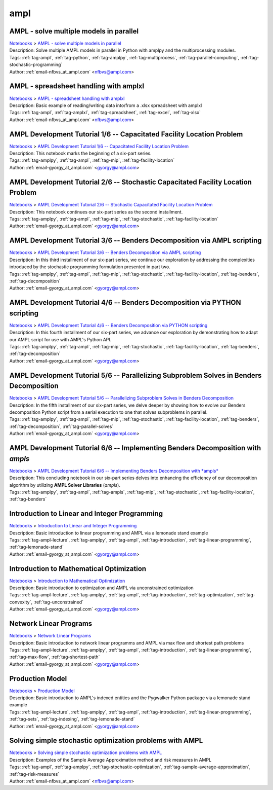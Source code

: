 .. _tag-ampl:

ampl
====

AMPL - solve multiple models in parallel
^^^^^^^^^^^^^^^^^^^^^^^^^^^^^^^^^^^^^^^^
| `Notebooks <../notebooks/index.html>`_ > `AMPL - solve multiple models in parallel <../notebooks/ampl-solve-multiple-models-in-parallel.html>`_
| |github-ampl-solve-multiple-models-in-parallel| |colab-ampl-solve-multiple-models-in-parallel| |kaggle-ampl-solve-multiple-models-in-parallel| |gradient-ampl-solve-multiple-models-in-parallel| |sagemaker-ampl-solve-multiple-models-in-parallel|
| Description: Solve multiple AMPL models in parallel in Python with amplpy and the multiprocessing modules.
| Tags: :ref:`tag-ampl`, :ref:`tag-python`, :ref:`tag-amplpy`, :ref:`tag-multiprocess`, :ref:`tag-parallel-computing`, :ref:`tag-stochastic-programming`
| Author: :ref:`email-nfbvs_at_ampl.com` <nfbvs@ampl.com>

.. |github-ampl-solve-multiple-models-in-parallel|  image:: https://img.shields.io/badge/github-%23121011.svg?logo=github
    :target: https://github.com/ampl/colab.ampl.com/blob/master/authors/nfbvs/multiprocessing/multiproc.ipynb
    :alt: multiproc.ipynb
    
.. |colab-ampl-solve-multiple-models-in-parallel| image:: https://colab.research.google.com/assets/colab-badge.svg
    :target: https://colab.research.google.com/github/ampl/colab.ampl.com/blob/master/authors/nfbvs/multiprocessing/multiproc.ipynb
    :alt: Open In Colab
    
.. |kaggle-ampl-solve-multiple-models-in-parallel| image:: https://kaggle.com/static/images/open-in-kaggle.svg
    :target: https://kaggle.com/kernels/welcome?src=https://github.com/ampl/colab.ampl.com/blob/master/authors/nfbvs/multiprocessing/multiproc.ipynb
    :alt: Kaggle
    
.. |gradient-ampl-solve-multiple-models-in-parallel| image:: https://assets.paperspace.io/img/gradient-badge.svg
    :target: https://console.paperspace.com/github/ampl/colab.ampl.com/blob/master/authors/nfbvs/multiprocessing/multiproc.ipynb
    :alt: Gradient
    
.. |sagemaker-ampl-solve-multiple-models-in-parallel| image:: https://studiolab.sagemaker.aws/studiolab.svg
    :target: https://studiolab.sagemaker.aws/import/github/ampl/colab.ampl.com/blob/master/authors/nfbvs/multiprocessing/multiproc.ipynb
    :alt: Open In SageMaker Studio Lab
    


AMPL - spreadsheet handling with amplxl
^^^^^^^^^^^^^^^^^^^^^^^^^^^^^^^^^^^^^^^
| `Notebooks <../notebooks/index.html>`_ > `AMPL - spreadsheet handling with amplxl <../notebooks/ampl-spreadsheet-handling-with-amplxl.html>`_
| |github-ampl-spreadsheet-handling-with-amplxl| |colab-ampl-spreadsheet-handling-with-amplxl| |kaggle-ampl-spreadsheet-handling-with-amplxl| |gradient-ampl-spreadsheet-handling-with-amplxl| |sagemaker-ampl-spreadsheet-handling-with-amplxl|
| Description: Basic example of reading/writing data into/from a .xlsx spreadsheet with amplxl
| Tags: :ref:`tag-ampl`, :ref:`tag-amplxl`, :ref:`tag-spreadsheet`, :ref:`tag-excel`, :ref:`tag-xlsx`
| Author: :ref:`email-nfbvs_at_ampl.com` <nfbvs@ampl.com>

.. |github-ampl-spreadsheet-handling-with-amplxl|  image:: https://img.shields.io/badge/github-%23121011.svg?logo=github
    :target: https://github.com/ampl/colab.ampl.com/blob/master/authors/nfbvs/amplxl/amplxl.ipynb
    :alt: amplxl.ipynb
    
.. |colab-ampl-spreadsheet-handling-with-amplxl| image:: https://colab.research.google.com/assets/colab-badge.svg
    :target: https://colab.research.google.com/github/ampl/colab.ampl.com/blob/master/authors/nfbvs/amplxl/amplxl.ipynb
    :alt: Open In Colab
    
.. |kaggle-ampl-spreadsheet-handling-with-amplxl| image:: https://kaggle.com/static/images/open-in-kaggle.svg
    :target: https://kaggle.com/kernels/welcome?src=https://github.com/ampl/colab.ampl.com/blob/master/authors/nfbvs/amplxl/amplxl.ipynb
    :alt: Kaggle
    
.. |gradient-ampl-spreadsheet-handling-with-amplxl| image:: https://assets.paperspace.io/img/gradient-badge.svg
    :target: https://console.paperspace.com/github/ampl/colab.ampl.com/blob/master/authors/nfbvs/amplxl/amplxl.ipynb
    :alt: Gradient
    
.. |sagemaker-ampl-spreadsheet-handling-with-amplxl| image:: https://studiolab.sagemaker.aws/studiolab.svg
    :target: https://studiolab.sagemaker.aws/import/github/ampl/colab.ampl.com/blob/master/authors/nfbvs/amplxl/amplxl.ipynb
    :alt: Open In SageMaker Studio Lab
    


AMPL Development Tutorial 1/6 -- Capacitated Facility Location Problem
^^^^^^^^^^^^^^^^^^^^^^^^^^^^^^^^^^^^^^^^^^^^^^^^^^^^^^^^^^^^^^^^^^^^^^
| `Notebooks <../notebooks/index.html>`_ > `AMPL Development Tutorial 1/6 -- Capacitated Facility Location Problem <../notebooks/ampl-development-tutorial-16-capacitated-facility-location-problem.html>`_
| |github-ampl-development-tutorial-16-capacitated-facility-location-problem| |colab-ampl-development-tutorial-16-capacitated-facility-location-problem| |kaggle-ampl-development-tutorial-16-capacitated-facility-location-problem| |gradient-ampl-development-tutorial-16-capacitated-facility-location-problem| |sagemaker-ampl-development-tutorial-16-capacitated-facility-location-problem|
| Description: This notebook marks the beginning of a six-part series.
| Tags: :ref:`tag-amplpy`, :ref:`tag-ampl`, :ref:`tag-mip`, :ref:`tag-facility-location`
| Author: :ref:`email-gyorgy_at_ampl.com` <gyorgy@ampl.com>

.. |github-ampl-development-tutorial-16-capacitated-facility-location-problem|  image:: https://img.shields.io/badge/github-%23121011.svg?logo=github
    :target: https://github.com/ampl/colab.ampl.com/blob/master/authors/gomfy/dev/1_floc.ipynb
    :alt: 1_floc.ipynb
    
.. |colab-ampl-development-tutorial-16-capacitated-facility-location-problem| image:: https://colab.research.google.com/assets/colab-badge.svg
    :target: https://colab.research.google.com/github/ampl/colab.ampl.com/blob/master/authors/gomfy/dev/1_floc.ipynb
    :alt: Open In Colab
    
.. |kaggle-ampl-development-tutorial-16-capacitated-facility-location-problem| image:: https://kaggle.com/static/images/open-in-kaggle.svg
    :target: https://kaggle.com/kernels/welcome?src=https://github.com/ampl/colab.ampl.com/blob/master/authors/gomfy/dev/1_floc.ipynb
    :alt: Kaggle
    
.. |gradient-ampl-development-tutorial-16-capacitated-facility-location-problem| image:: https://assets.paperspace.io/img/gradient-badge.svg
    :target: https://console.paperspace.com/github/ampl/colab.ampl.com/blob/master/authors/gomfy/dev/1_floc.ipynb
    :alt: Gradient
    
.. |sagemaker-ampl-development-tutorial-16-capacitated-facility-location-problem| image:: https://studiolab.sagemaker.aws/studiolab.svg
    :target: https://studiolab.sagemaker.aws/import/github/ampl/colab.ampl.com/blob/master/authors/gomfy/dev/1_floc.ipynb
    :alt: Open In SageMaker Studio Lab
    


AMPL Development Tutorial 2/6 -- Stochastic Capacitated Facility Location Problem
^^^^^^^^^^^^^^^^^^^^^^^^^^^^^^^^^^^^^^^^^^^^^^^^^^^^^^^^^^^^^^^^^^^^^^^^^^^^^^^^^
| `Notebooks <../notebooks/index.html>`_ > `AMPL Development Tutorial 2/6 -- Stochastic Capacitated Facility Location Problem <../notebooks/ampl-development-tutorial-26-stochastic-capacitated-facility-location-problem.html>`_
| |github-ampl-development-tutorial-26-stochastic-capacitated-facility-location-problem| |colab-ampl-development-tutorial-26-stochastic-capacitated-facility-location-problem| |kaggle-ampl-development-tutorial-26-stochastic-capacitated-facility-location-problem| |gradient-ampl-development-tutorial-26-stochastic-capacitated-facility-location-problem| |sagemaker-ampl-development-tutorial-26-stochastic-capacitated-facility-location-problem|
| Description: This notebook continues our six-part series as the second installment.
| Tags: :ref:`tag-amplpy`, :ref:`tag-ampl`, :ref:`tag-mip`, :ref:`tag-stochastic`, :ref:`tag-facility-location`
| Author: :ref:`email-gyorgy_at_ampl.com` <gyorgy@ampl.com>

.. |github-ampl-development-tutorial-26-stochastic-capacitated-facility-location-problem|  image:: https://img.shields.io/badge/github-%23121011.svg?logo=github
    :target: https://github.com/ampl/colab.ampl.com/blob/master/authors/gomfy/dev/2_stoch_floc.ipynb
    :alt: 2_stoch_floc.ipynb
    
.. |colab-ampl-development-tutorial-26-stochastic-capacitated-facility-location-problem| image:: https://colab.research.google.com/assets/colab-badge.svg
    :target: https://colab.research.google.com/github/ampl/colab.ampl.com/blob/master/authors/gomfy/dev/2_stoch_floc.ipynb
    :alt: Open In Colab
    
.. |kaggle-ampl-development-tutorial-26-stochastic-capacitated-facility-location-problem| image:: https://kaggle.com/static/images/open-in-kaggle.svg
    :target: https://kaggle.com/kernels/welcome?src=https://github.com/ampl/colab.ampl.com/blob/master/authors/gomfy/dev/2_stoch_floc.ipynb
    :alt: Kaggle
    
.. |gradient-ampl-development-tutorial-26-stochastic-capacitated-facility-location-problem| image:: https://assets.paperspace.io/img/gradient-badge.svg
    :target: https://console.paperspace.com/github/ampl/colab.ampl.com/blob/master/authors/gomfy/dev/2_stoch_floc.ipynb
    :alt: Gradient
    
.. |sagemaker-ampl-development-tutorial-26-stochastic-capacitated-facility-location-problem| image:: https://studiolab.sagemaker.aws/studiolab.svg
    :target: https://studiolab.sagemaker.aws/import/github/ampl/colab.ampl.com/blob/master/authors/gomfy/dev/2_stoch_floc.ipynb
    :alt: Open In SageMaker Studio Lab
    


AMPL Development Tutorial 3/6 -- Benders Decomposition via AMPL scripting
^^^^^^^^^^^^^^^^^^^^^^^^^^^^^^^^^^^^^^^^^^^^^^^^^^^^^^^^^^^^^^^^^^^^^^^^^
| `Notebooks <../notebooks/index.html>`_ > `AMPL Development Tutorial 3/6 -- Benders Decomposition via AMPL scripting <../notebooks/ampl-development-tutorial-36-benders-decomposition-via-ampl-scripting.html>`_
| |github-ampl-development-tutorial-36-benders-decomposition-via-ampl-scripting| |colab-ampl-development-tutorial-36-benders-decomposition-via-ampl-scripting| |kaggle-ampl-development-tutorial-36-benders-decomposition-via-ampl-scripting| |gradient-ampl-development-tutorial-36-benders-decomposition-via-ampl-scripting| |sagemaker-ampl-development-tutorial-36-benders-decomposition-via-ampl-scripting|
| Description: In this third installment of our six-part series, we continue our exploration by addressing the complexities introduced by the stochastic programming formulation presented in part two.
| Tags: :ref:`tag-amplpy`, :ref:`tag-ampl`, :ref:`tag-mip`, :ref:`tag-stochastic`, :ref:`tag-facility-location`, :ref:`tag-benders`, :ref:`tag-decomposition`
| Author: :ref:`email-gyorgy_at_ampl.com` <gyorgy@ampl.com>

.. |github-ampl-development-tutorial-36-benders-decomposition-via-ampl-scripting|  image:: https://img.shields.io/badge/github-%23121011.svg?logo=github
    :target: https://github.com/ampl/colab.ampl.com/blob/master/authors/gomfy/dev/3_benders_stoch_floc.ipynb
    :alt: 3_benders_stoch_floc.ipynb
    
.. |colab-ampl-development-tutorial-36-benders-decomposition-via-ampl-scripting| image:: https://colab.research.google.com/assets/colab-badge.svg
    :target: https://colab.research.google.com/github/ampl/colab.ampl.com/blob/master/authors/gomfy/dev/3_benders_stoch_floc.ipynb
    :alt: Open In Colab
    
.. |kaggle-ampl-development-tutorial-36-benders-decomposition-via-ampl-scripting| image:: https://kaggle.com/static/images/open-in-kaggle.svg
    :target: https://kaggle.com/kernels/welcome?src=https://github.com/ampl/colab.ampl.com/blob/master/authors/gomfy/dev/3_benders_stoch_floc.ipynb
    :alt: Kaggle
    
.. |gradient-ampl-development-tutorial-36-benders-decomposition-via-ampl-scripting| image:: https://assets.paperspace.io/img/gradient-badge.svg
    :target: https://console.paperspace.com/github/ampl/colab.ampl.com/blob/master/authors/gomfy/dev/3_benders_stoch_floc.ipynb
    :alt: Gradient
    
.. |sagemaker-ampl-development-tutorial-36-benders-decomposition-via-ampl-scripting| image:: https://studiolab.sagemaker.aws/studiolab.svg
    :target: https://studiolab.sagemaker.aws/import/github/ampl/colab.ampl.com/blob/master/authors/gomfy/dev/3_benders_stoch_floc.ipynb
    :alt: Open In SageMaker Studio Lab
    


AMPL Development Tutorial 4/6 -- Benders Decomposition via PYTHON scripting
^^^^^^^^^^^^^^^^^^^^^^^^^^^^^^^^^^^^^^^^^^^^^^^^^^^^^^^^^^^^^^^^^^^^^^^^^^^
| `Notebooks <../notebooks/index.html>`_ > `AMPL Development Tutorial 4/6 -- Benders Decomposition via PYTHON scripting <../notebooks/ampl-development-tutorial-46-benders-decomposition-via-python-scripting.html>`_
| |github-ampl-development-tutorial-46-benders-decomposition-via-python-scripting| |colab-ampl-development-tutorial-46-benders-decomposition-via-python-scripting| |kaggle-ampl-development-tutorial-46-benders-decomposition-via-python-scripting| |gradient-ampl-development-tutorial-46-benders-decomposition-via-python-scripting| |sagemaker-ampl-development-tutorial-46-benders-decomposition-via-python-scripting|
| Description: In this fourth installment of our six-part series, we advance our exploration by demonstrating how to adapt our AMPL script for use with AMPL's Python API.
| Tags: :ref:`tag-amplpy`, :ref:`tag-ampl`, :ref:`tag-mip`, :ref:`tag-stochastic`, :ref:`tag-facility-location`, :ref:`tag-benders`, :ref:`tag-decomposition`
| Author: :ref:`email-gyorgy_at_ampl.com` <gyorgy@ampl.com>

.. |github-ampl-development-tutorial-46-benders-decomposition-via-python-scripting|  image:: https://img.shields.io/badge/github-%23121011.svg?logo=github
    :target: https://github.com/ampl/colab.ampl.com/blob/master/authors/gomfy/dev/4_benders_in_python_stoch_floc.ipynb
    :alt: 4_benders_in_python_stoch_floc.ipynb
    
.. |colab-ampl-development-tutorial-46-benders-decomposition-via-python-scripting| image:: https://colab.research.google.com/assets/colab-badge.svg
    :target: https://colab.research.google.com/github/ampl/colab.ampl.com/blob/master/authors/gomfy/dev/4_benders_in_python_stoch_floc.ipynb
    :alt: Open In Colab
    
.. |kaggle-ampl-development-tutorial-46-benders-decomposition-via-python-scripting| image:: https://kaggle.com/static/images/open-in-kaggle.svg
    :target: https://kaggle.com/kernels/welcome?src=https://github.com/ampl/colab.ampl.com/blob/master/authors/gomfy/dev/4_benders_in_python_stoch_floc.ipynb
    :alt: Kaggle
    
.. |gradient-ampl-development-tutorial-46-benders-decomposition-via-python-scripting| image:: https://assets.paperspace.io/img/gradient-badge.svg
    :target: https://console.paperspace.com/github/ampl/colab.ampl.com/blob/master/authors/gomfy/dev/4_benders_in_python_stoch_floc.ipynb
    :alt: Gradient
    
.. |sagemaker-ampl-development-tutorial-46-benders-decomposition-via-python-scripting| image:: https://studiolab.sagemaker.aws/studiolab.svg
    :target: https://studiolab.sagemaker.aws/import/github/ampl/colab.ampl.com/blob/master/authors/gomfy/dev/4_benders_in_python_stoch_floc.ipynb
    :alt: Open In SageMaker Studio Lab
    


AMPL Development Tutorial 5/6 -- Parallelizing Subproblem Solves in Benders Decomposition
^^^^^^^^^^^^^^^^^^^^^^^^^^^^^^^^^^^^^^^^^^^^^^^^^^^^^^^^^^^^^^^^^^^^^^^^^^^^^^^^^^^^^^^^^
| `Notebooks <../notebooks/index.html>`_ > `AMPL Development Tutorial 5/6 -- Parallelizing Subproblem Solves in Benders Decomposition <../notebooks/ampl-development-tutorial-56-parallelizing-subproblem-solves-in-benders-decomposition.html>`_
| |github-ampl-development-tutorial-56-parallelizing-subproblem-solves-in-benders-decomposition| |colab-ampl-development-tutorial-56-parallelizing-subproblem-solves-in-benders-decomposition| |kaggle-ampl-development-tutorial-56-parallelizing-subproblem-solves-in-benders-decomposition| |gradient-ampl-development-tutorial-56-parallelizing-subproblem-solves-in-benders-decomposition| |sagemaker-ampl-development-tutorial-56-parallelizing-subproblem-solves-in-benders-decomposition|
| Description: In the fifth installment of our six-part series, we delve deeper by showing how to evolve our Benders decomposition Python script from a serial execution to one that solves subproblems in parallel.
| Tags: :ref:`tag-amplpy`, :ref:`tag-ampl`, :ref:`tag-mip`, :ref:`tag-stochastic`, :ref:`tag-facility-location`, :ref:`tag-benders`, :ref:`tag-decomposition`, :ref:`tag-parallel-solves`
| Author: :ref:`email-gyorgy_at_ampl.com` <gyorgy@ampl.com>

.. |github-ampl-development-tutorial-56-parallelizing-subproblem-solves-in-benders-decomposition|  image:: https://img.shields.io/badge/github-%23121011.svg?logo=github
    :target: https://github.com/ampl/colab.ampl.com/blob/master/authors/gomfy/dev/5_benders_parallel_stoch_floc.ipynb
    :alt: 5_benders_parallel_stoch_floc.ipynb
    
.. |colab-ampl-development-tutorial-56-parallelizing-subproblem-solves-in-benders-decomposition| image:: https://colab.research.google.com/assets/colab-badge.svg
    :target: https://colab.research.google.com/github/ampl/colab.ampl.com/blob/master/authors/gomfy/dev/5_benders_parallel_stoch_floc.ipynb
    :alt: Open In Colab
    
.. |kaggle-ampl-development-tutorial-56-parallelizing-subproblem-solves-in-benders-decomposition| image:: https://kaggle.com/static/images/open-in-kaggle.svg
    :target: https://kaggle.com/kernels/welcome?src=https://github.com/ampl/colab.ampl.com/blob/master/authors/gomfy/dev/5_benders_parallel_stoch_floc.ipynb
    :alt: Kaggle
    
.. |gradient-ampl-development-tutorial-56-parallelizing-subproblem-solves-in-benders-decomposition| image:: https://assets.paperspace.io/img/gradient-badge.svg
    :target: https://console.paperspace.com/github/ampl/colab.ampl.com/blob/master/authors/gomfy/dev/5_benders_parallel_stoch_floc.ipynb
    :alt: Gradient
    
.. |sagemaker-ampl-development-tutorial-56-parallelizing-subproblem-solves-in-benders-decomposition| image:: https://studiolab.sagemaker.aws/studiolab.svg
    :target: https://studiolab.sagemaker.aws/import/github/ampl/colab.ampl.com/blob/master/authors/gomfy/dev/5_benders_parallel_stoch_floc.ipynb
    :alt: Open In SageMaker Studio Lab
    


AMPL Development Tutorial 6/6 -- Implementing Benders Decomposition with *ampls*
^^^^^^^^^^^^^^^^^^^^^^^^^^^^^^^^^^^^^^^^^^^^^^^^^^^^^^^^^^^^^^^^^^^^^^^^^^^^^^^^
| `Notebooks <../notebooks/index.html>`_ > `AMPL Development Tutorial 6/6 -- Implementing Benders Decomposition with *ampls* <../notebooks/ampl-development-tutorial-66-implementing-benders-decomposition-with-ampls.html>`_
| |github-ampl-development-tutorial-66-implementing-benders-decomposition-with-ampls| |colab-ampl-development-tutorial-66-implementing-benders-decomposition-with-ampls| |kaggle-ampl-development-tutorial-66-implementing-benders-decomposition-with-ampls| |gradient-ampl-development-tutorial-66-implementing-benders-decomposition-with-ampls| |sagemaker-ampl-development-tutorial-66-implementing-benders-decomposition-with-ampls|
| Description: This concluding notebook in our six-part series delves into enhancing the efficiency of our decomposition algorithm by utilizing **AMPL Solver Libraries** (*ampls*).
| Tags: :ref:`tag-amplpy`, :ref:`tag-ampl`, :ref:`tag-ampls`, :ref:`tag-mip`, :ref:`tag-stochastic`, :ref:`tag-facility-location`, :ref:`tag-benders`

.. |github-ampl-development-tutorial-66-implementing-benders-decomposition-with-ampls|  image:: https://img.shields.io/badge/github-%23121011.svg?logo=github
    :target: https://github.com/ampl/colab.ampl.com/blob/master/authors/gomfy/dev/6_benders_ampls_stoch_floc.ipynb
    :alt: 6_benders_ampls_stoch_floc.ipynb
    
.. |colab-ampl-development-tutorial-66-implementing-benders-decomposition-with-ampls| image:: https://colab.research.google.com/assets/colab-badge.svg
    :target: https://colab.research.google.com/github/ampl/colab.ampl.com/blob/master/authors/gomfy/dev/6_benders_ampls_stoch_floc.ipynb
    :alt: Open In Colab
    
.. |kaggle-ampl-development-tutorial-66-implementing-benders-decomposition-with-ampls| image:: https://kaggle.com/static/images/open-in-kaggle.svg
    :target: https://kaggle.com/kernels/welcome?src=https://github.com/ampl/colab.ampl.com/blob/master/authors/gomfy/dev/6_benders_ampls_stoch_floc.ipynb
    :alt: Kaggle
    
.. |gradient-ampl-development-tutorial-66-implementing-benders-decomposition-with-ampls| image:: https://assets.paperspace.io/img/gradient-badge.svg
    :target: https://console.paperspace.com/github/ampl/colab.ampl.com/blob/master/authors/gomfy/dev/6_benders_ampls_stoch_floc.ipynb
    :alt: Gradient
    
.. |sagemaker-ampl-development-tutorial-66-implementing-benders-decomposition-with-ampls| image:: https://studiolab.sagemaker.aws/studiolab.svg
    :target: https://studiolab.sagemaker.aws/import/github/ampl/colab.ampl.com/blob/master/authors/gomfy/dev/6_benders_ampls_stoch_floc.ipynb
    :alt: Open In SageMaker Studio Lab
    


Introduction to Linear and Integer Programming
^^^^^^^^^^^^^^^^^^^^^^^^^^^^^^^^^^^^^^^^^^^^^^
| `Notebooks <../notebooks/index.html>`_ > `Introduction to Linear and Integer Programming <../notebooks/introduction-to-linear-and-integer-programming.html>`_
| |github-introduction-to-linear-and-integer-programming| |colab-introduction-to-linear-and-integer-programming| |kaggle-introduction-to-linear-and-integer-programming| |gradient-introduction-to-linear-and-integer-programming| |sagemaker-introduction-to-linear-and-integer-programming|
| Description: Basic introduction to linear programming and AMPL via a lemonade stand example
| Tags: :ref:`tag-ampl-lecture`, :ref:`tag-amplpy`, :ref:`tag-ampl`, :ref:`tag-introduction`, :ref:`tag-linear-programming`, :ref:`tag-lemonade-stand`
| Author: :ref:`email-gyorgy_at_ampl.com` <gyorgy@ampl.com>

.. |github-introduction-to-linear-and-integer-programming|  image:: https://img.shields.io/badge/github-%23121011.svg?logo=github
    :target: https://github.com/ampl/colab.ampl.com/blob/master/authors/gomfy/ampl-lecture/intro_to_linear_prorgramming.ipynb
    :alt: intro_to_linear_prorgramming.ipynb
    
.. |colab-introduction-to-linear-and-integer-programming| image:: https://colab.research.google.com/assets/colab-badge.svg
    :target: https://colab.research.google.com/github/ampl/colab.ampl.com/blob/master/authors/gomfy/ampl-lecture/intro_to_linear_prorgramming.ipynb
    :alt: Open In Colab
    
.. |kaggle-introduction-to-linear-and-integer-programming| image:: https://kaggle.com/static/images/open-in-kaggle.svg
    :target: https://kaggle.com/kernels/welcome?src=https://github.com/ampl/colab.ampl.com/blob/master/authors/gomfy/ampl-lecture/intro_to_linear_prorgramming.ipynb
    :alt: Kaggle
    
.. |gradient-introduction-to-linear-and-integer-programming| image:: https://assets.paperspace.io/img/gradient-badge.svg
    :target: https://console.paperspace.com/github/ampl/colab.ampl.com/blob/master/authors/gomfy/ampl-lecture/intro_to_linear_prorgramming.ipynb
    :alt: Gradient
    
.. |sagemaker-introduction-to-linear-and-integer-programming| image:: https://studiolab.sagemaker.aws/studiolab.svg
    :target: https://studiolab.sagemaker.aws/import/github/ampl/colab.ampl.com/blob/master/authors/gomfy/ampl-lecture/intro_to_linear_prorgramming.ipynb
    :alt: Open In SageMaker Studio Lab
    


Introduction to Mathematical Optimization
^^^^^^^^^^^^^^^^^^^^^^^^^^^^^^^^^^^^^^^^^
| `Notebooks <../notebooks/index.html>`_ > `Introduction to Mathematical Optimization <../notebooks/introduction-to-mathematical-optimization.html>`_
| |github-introduction-to-mathematical-optimization| |colab-introduction-to-mathematical-optimization| |kaggle-introduction-to-mathematical-optimization| |gradient-introduction-to-mathematical-optimization| |sagemaker-introduction-to-mathematical-optimization|
| Description: Basic introduction to optimization and AMPL via unconstrained optimization
| Tags: :ref:`tag-ampl-lecture`, :ref:`tag-amplpy`, :ref:`tag-ampl`, :ref:`tag-introduction`, :ref:`tag-optimization`, :ref:`tag-convexity`, :ref:`tag-unconstrained`
| Author: :ref:`email-gyorgy_at_ampl.com` <gyorgy@ampl.com>

.. |github-introduction-to-mathematical-optimization|  image:: https://img.shields.io/badge/github-%23121011.svg?logo=github
    :target: https://github.com/ampl/colab.ampl.com/blob/master/authors/gomfy/ampl-lecture/intro_to_optimization.ipynb
    :alt: intro_to_optimization.ipynb
    
.. |colab-introduction-to-mathematical-optimization| image:: https://colab.research.google.com/assets/colab-badge.svg
    :target: https://colab.research.google.com/github/ampl/colab.ampl.com/blob/master/authors/gomfy/ampl-lecture/intro_to_optimization.ipynb
    :alt: Open In Colab
    
.. |kaggle-introduction-to-mathematical-optimization| image:: https://kaggle.com/static/images/open-in-kaggle.svg
    :target: https://kaggle.com/kernels/welcome?src=https://github.com/ampl/colab.ampl.com/blob/master/authors/gomfy/ampl-lecture/intro_to_optimization.ipynb
    :alt: Kaggle
    
.. |gradient-introduction-to-mathematical-optimization| image:: https://assets.paperspace.io/img/gradient-badge.svg
    :target: https://console.paperspace.com/github/ampl/colab.ampl.com/blob/master/authors/gomfy/ampl-lecture/intro_to_optimization.ipynb
    :alt: Gradient
    
.. |sagemaker-introduction-to-mathematical-optimization| image:: https://studiolab.sagemaker.aws/studiolab.svg
    :target: https://studiolab.sagemaker.aws/import/github/ampl/colab.ampl.com/blob/master/authors/gomfy/ampl-lecture/intro_to_optimization.ipynb
    :alt: Open In SageMaker Studio Lab
    


Network Linear Programs
^^^^^^^^^^^^^^^^^^^^^^^
| `Notebooks <../notebooks/index.html>`_ > `Network Linear Programs <../notebooks/network-linear-programs.html>`_
| |github-network-linear-programs| |colab-network-linear-programs| |kaggle-network-linear-programs| |gradient-network-linear-programs| |sagemaker-network-linear-programs|
| Description: Basic introduction to network linear programms and AMPL via max flow and shortest path problems
| Tags: :ref:`tag-ampl-lecture`, :ref:`tag-amplpy`, :ref:`tag-ampl`, :ref:`tag-introduction`, :ref:`tag-linear-programming`, :ref:`tag-max-flow`, :ref:`tag-shortest-path`
| Author: :ref:`email-gyorgy_at_ampl.com` <gyorgy@ampl.com>

.. |github-network-linear-programs|  image:: https://img.shields.io/badge/github-%23121011.svg?logo=github
    :target: https://github.com/ampl/colab.ampl.com/blob/master/authors/gomfy/ampl-lecture/network.ipynb
    :alt: network.ipynb
    
.. |colab-network-linear-programs| image:: https://colab.research.google.com/assets/colab-badge.svg
    :target: https://colab.research.google.com/github/ampl/colab.ampl.com/blob/master/authors/gomfy/ampl-lecture/network.ipynb
    :alt: Open In Colab
    
.. |kaggle-network-linear-programs| image:: https://kaggle.com/static/images/open-in-kaggle.svg
    :target: https://kaggle.com/kernels/welcome?src=https://github.com/ampl/colab.ampl.com/blob/master/authors/gomfy/ampl-lecture/network.ipynb
    :alt: Kaggle
    
.. |gradient-network-linear-programs| image:: https://assets.paperspace.io/img/gradient-badge.svg
    :target: https://console.paperspace.com/github/ampl/colab.ampl.com/blob/master/authors/gomfy/ampl-lecture/network.ipynb
    :alt: Gradient
    
.. |sagemaker-network-linear-programs| image:: https://studiolab.sagemaker.aws/studiolab.svg
    :target: https://studiolab.sagemaker.aws/import/github/ampl/colab.ampl.com/blob/master/authors/gomfy/ampl-lecture/network.ipynb
    :alt: Open In SageMaker Studio Lab
    


Production Model
^^^^^^^^^^^^^^^^
| `Notebooks <../notebooks/index.html>`_ > `Production Model <../notebooks/production-model.html>`_
| |github-production-model| |colab-production-model| |kaggle-production-model| |gradient-production-model| |sagemaker-production-model|
| Description: Basic introduction to AMPL's indexed entities and the Pygwalker Python package via a lemonade stand example
| Tags: :ref:`tag-ampl-lecture`, :ref:`tag-amplpy`, :ref:`tag-ampl`, :ref:`tag-introduction`, :ref:`tag-linear-programming`, :ref:`tag-sets`, :ref:`tag-indexing`, :ref:`tag-lemonade-stand`
| Author: :ref:`email-gyorgy_at_ampl.com` <gyorgy@ampl.com>

.. |github-production-model|  image:: https://img.shields.io/badge/github-%23121011.svg?logo=github
    :target: https://github.com/ampl/colab.ampl.com/blob/master/authors/gomfy/ampl-lecture/production_model.ipynb
    :alt: production_model.ipynb
    
.. |colab-production-model| image:: https://colab.research.google.com/assets/colab-badge.svg
    :target: https://colab.research.google.com/github/ampl/colab.ampl.com/blob/master/authors/gomfy/ampl-lecture/production_model.ipynb
    :alt: Open In Colab
    
.. |kaggle-production-model| image:: https://kaggle.com/static/images/open-in-kaggle.svg
    :target: https://kaggle.com/kernels/welcome?src=https://github.com/ampl/colab.ampl.com/blob/master/authors/gomfy/ampl-lecture/production_model.ipynb
    :alt: Kaggle
    
.. |gradient-production-model| image:: https://assets.paperspace.io/img/gradient-badge.svg
    :target: https://console.paperspace.com/github/ampl/colab.ampl.com/blob/master/authors/gomfy/ampl-lecture/production_model.ipynb
    :alt: Gradient
    
.. |sagemaker-production-model| image:: https://studiolab.sagemaker.aws/studiolab.svg
    :target: https://studiolab.sagemaker.aws/import/github/ampl/colab.ampl.com/blob/master/authors/gomfy/ampl-lecture/production_model.ipynb
    :alt: Open In SageMaker Studio Lab
    


Solving simple stochastic optimization problems with AMPL
^^^^^^^^^^^^^^^^^^^^^^^^^^^^^^^^^^^^^^^^^^^^^^^^^^^^^^^^^
| `Notebooks <../notebooks/index.html>`_ > `Solving simple stochastic optimization problems with AMPL <../notebooks/solving-simple-stochastic-optimization-problems-with-ampl.html>`_
| |github-solving-simple-stochastic-optimization-problems-with-ampl| |colab-solving-simple-stochastic-optimization-problems-with-ampl| |kaggle-solving-simple-stochastic-optimization-problems-with-ampl| |gradient-solving-simple-stochastic-optimization-problems-with-ampl| |sagemaker-solving-simple-stochastic-optimization-problems-with-ampl|
| Description: Examples of the Sample Average Approximation method and risk measures in AMPL
| Tags: :ref:`tag-ampl`, :ref:`tag-amplpy`, :ref:`tag-stochastic-optimization`, :ref:`tag-sample-average-approximation`, :ref:`tag-risk-measures`
| Author: :ref:`email-nfbvs_at_ampl.com` <nfbvs@ampl.com>

.. |github-solving-simple-stochastic-optimization-problems-with-ampl|  image:: https://img.shields.io/badge/github-%23121011.svg?logo=github
    :target: https://github.com/ampl/colab.ampl.com/blob/master/authors/nfbvs/newsvendor/newsvendor.ipynb
    :alt: newsvendor.ipynb
    
.. |colab-solving-simple-stochastic-optimization-problems-with-ampl| image:: https://colab.research.google.com/assets/colab-badge.svg
    :target: https://colab.research.google.com/github/ampl/colab.ampl.com/blob/master/authors/nfbvs/newsvendor/newsvendor.ipynb
    :alt: Open In Colab
    
.. |kaggle-solving-simple-stochastic-optimization-problems-with-ampl| image:: https://kaggle.com/static/images/open-in-kaggle.svg
    :target: https://kaggle.com/kernels/welcome?src=https://github.com/ampl/colab.ampl.com/blob/master/authors/nfbvs/newsvendor/newsvendor.ipynb
    :alt: Kaggle
    
.. |gradient-solving-simple-stochastic-optimization-problems-with-ampl| image:: https://assets.paperspace.io/img/gradient-badge.svg
    :target: https://console.paperspace.com/github/ampl/colab.ampl.com/blob/master/authors/nfbvs/newsvendor/newsvendor.ipynb
    :alt: Gradient
    
.. |sagemaker-solving-simple-stochastic-optimization-problems-with-ampl| image:: https://studiolab.sagemaker.aws/studiolab.svg
    :target: https://studiolab.sagemaker.aws/import/github/ampl/colab.ampl.com/blob/master/authors/nfbvs/newsvendor/newsvendor.ipynb
    :alt: Open In SageMaker Studio Lab
    


